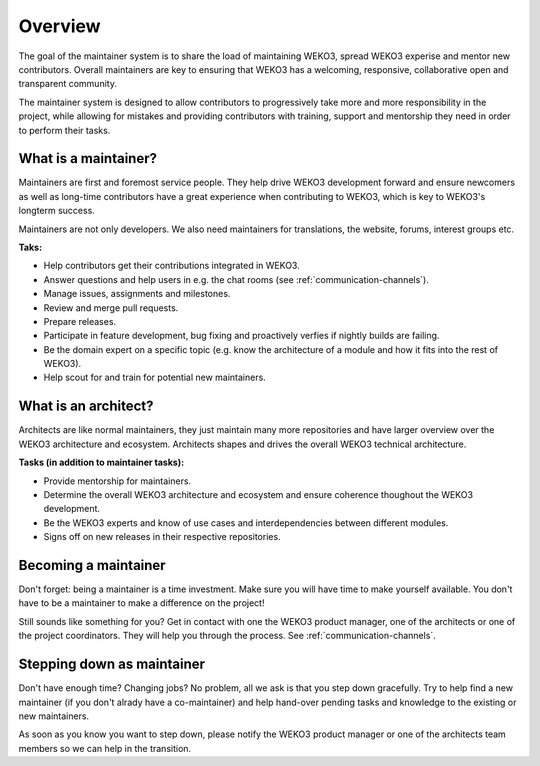 Overview
========

The goal of the maintainer system is to share the load of maintaining WEKO3,
spread WEKO3 experise and mentor new contributors. Overall maintainers are
key to ensuring that WEKO3 has a welcoming, responsive, collaborative open and
transparent community.

The maintainer system is designed to allow contributors to progressively take
more and more responsibility in the project, while allowing for mistakes and
providing contributors with training, support and mentorship they need in order
to perform their tasks.

What is a maintainer?
---------------------
Maintainers are first and foremost service people. They help drive WEKO3
development forward and ensure newcomers as well as long-time contributors have
a great experience when contributing to WEKO3, which is key to WEKO3's
longterm success.

Maintainers are not only developers. We also need maintainers for translations,
the website, forums, interest groups etc.

**Taks:**

- Help contributors get their contributions integrated in WEKO3.
- Answer questions and help users in e.g. the chat rooms (see
  :ref:`communication-channels`).
- Manage issues, assignments and milestones.
- Review and merge pull requests.
- Prepare releases.
- Participate in feature development, bug fixing and proactively verfies if
  nightly builds are failing.
- Be the domain expert on a specific topic (e.g. know the architecture of a
  module and how it fits into the rest of WEKO3).
- Help scout for and train for potential new maintainers.

What is an architect?
---------------------
Architects are like normal maintainers, they just maintain many more
repositories and have larger overview over the WEKO3 architecture and
ecosystem. Architects shapes and drives the overall WEKO3 technical
architecture.

**Tasks (in addition to maintainer tasks):**

- Provide mentorship for maintainers.
- Determine the overall WEKO3 architecture and ecosystem and ensure coherence
  thoughout the WEKO3 development.
- Be the WEKO3 experts and know of use cases and interdependencies between
  different modules.
- Signs off on new releases in their respective repositories.

Becoming a maintainer
---------------------
Don't forget: being a maintainer is a time investment. Make sure you will
have time to make yourself available. You don't have to be a maintainer to
make a difference on the project!

Still sounds like something for you? Get in contact with one the WEKO3
product manager, one of the architects or one of the project coordinators. They
will help you through the process. See :ref:`communication-channels`.

Stepping down as maintainer
---------------------------
Don't have enough time? Changing jobs? No problem, all we ask is that you step
down gracefully. Try to help find a new maintainer (if you don't alrady have a
co-maintainer) and help hand-over pending tasks and knowledge to the existing
or new maintainers.

As soon as you know you want to step down, please notify the WEKO3 product
manager or one of the architects team members so we can help in the transition.
